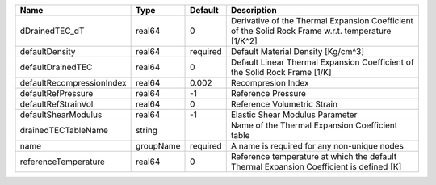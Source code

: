

========================= ========= ======== ================================================================================================== 
Name                      Type      Default  Description                                                                                        
========================= ========= ======== ================================================================================================== 
dDrainedTEC_dT            real64    0        Derivative of the Thermal Expansion Coefficient of the Solid Rock Frame w.r.t. temperature [1/K^2] 
defaultDensity            real64    required Default Material Density [Kg/cm^3]                                                                 
defaultDrainedTEC         real64    0        Default Linear Thermal Expansion Coefficient of the Solid Rock Frame [1/K]                         
defaultRecompressionIndex real64    0.002    Recompresion Index                                                                                 
defaultRefPressure        real64    -1       Reference Pressure                                                                                 
defaultRefStrainVol       real64    0        Reference Volumetric Strain                                                                        
defaultShearModulus       real64    -1       Elastic Shear Modulus Parameter                                                                    
drainedTECTableName       string             Name of the Thermal Expansion Coefficient table                                                    
name                      groupName required A name is required for any non-unique nodes                                                        
referenceTemperature      real64    0        Reference temperature at which the default Thermal Expansion Coefficient is defined [K]            
========================= ========= ======== ================================================================================================== 


